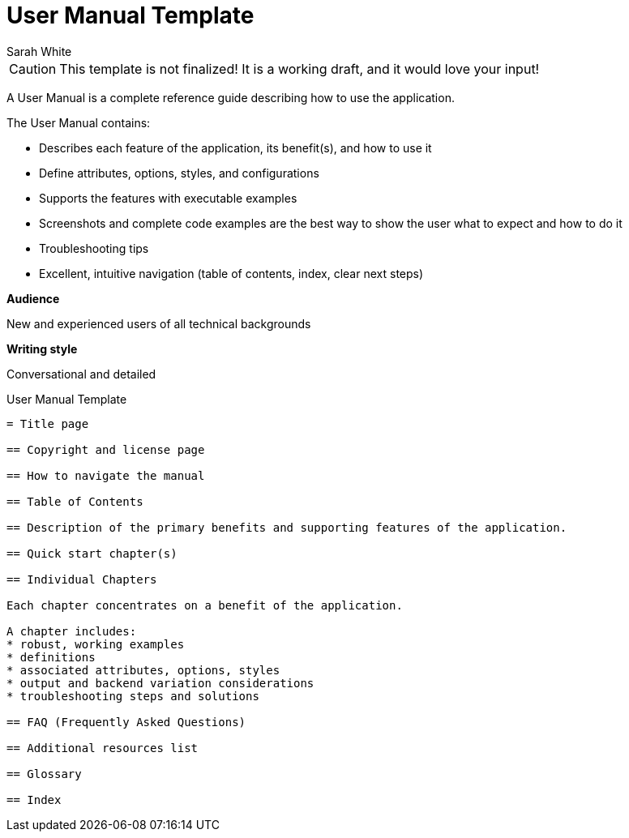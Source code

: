 = User Manual Template
Sarah White

CAUTION: This template is not finalized! It is a working draft, and it would love your input!

A User Manual is a complete reference guide describing how to use the application.

The User Manual contains: 

* Describes each feature of the application, its benefit(s), and how to use it
* Define attributes, options, styles, and configurations
* Supports the features with executable examples
* Screenshots and complete code examples are the best way to show the user what to expect and how to do it
* Troubleshooting tips
* Excellent, intuitive navigation (table of contents, index, clear next steps)

*Audience* 

New and experienced users of all technical backgrounds

*Writing style*

Conversational and detailed

.User Manual Template
----
= Title page

== Copyright and license page

== How to navigate the manual

== Table of Contents

== Description of the primary benefits and supporting features of the application.

== Quick start chapter(s)

== Individual Chapters 

Each chapter concentrates on a benefit of the application.

A chapter includes:
* robust, working examples
* definitions 
* associated attributes, options, styles
* output and backend variation considerations
* troubleshooting steps and solutions

== FAQ (Frequently Asked Questions)

== Additional resources list

== Glossary

== Index
----
